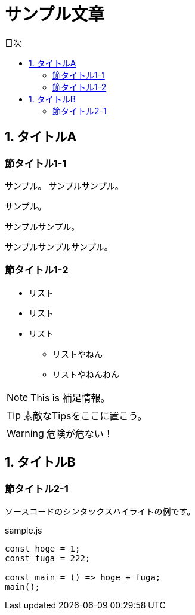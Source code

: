 // Document format
:lang: ja
:doctype: book
:icons: font
:source-highlighter: rouge

// Table of contents
:toc:
:toclevels: 2
:toc-title: 目次

// Document meta
:docname: サンプル文章


= サンプル文章

== 1. タイトルA

=== 節タイトル1-1

サンプル。
サンプルサンプル。

サンプル。

サンプルサンプル。

サンプルサンプルサンプル。

=== 節タイトル1-2

* リスト
* リスト
* リスト
** リストやねん
** リストやねんねん

NOTE: This is 補足情報。

TIP: 素敵なTipsをここに置こう。

WARNING: 危険が危ない！


== 1. タイトルB

=== 節タイトル2-1

ソースコードのシンタックスハイライトの例です。

.sample.js
[source, js, linenums]
----
const hoge = 1;
const fuga = 222;

const main = () => hoge + fuga;
main();
----
